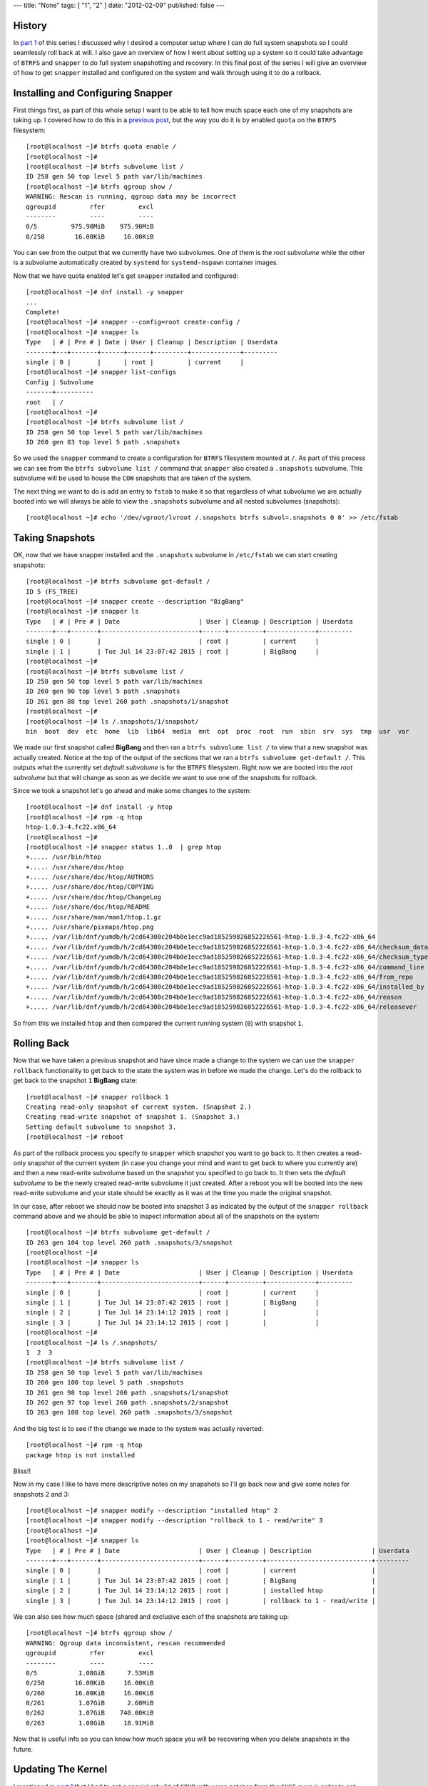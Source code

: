 ---
title: "None"
tags: [ "1", "2" ]
date: "2012-02-09"
published: false
---

.. Fedora BTRFS+Snapper PART 2: Full System Snapshot/Rollback
.. ==========================================================

History
-------

In `part 1`_ of this series I discussed why I desired a computer setup where I
can do full system snapshots so I could seamlessly roll back at will.
I also gave an overview of how I went about setting up a system so it
could take advantage of ``BTRFS`` and ``snapper`` to do full system
snapshotting and recovery. In this final post of the series I will
give an overview of how to get ``snapper`` installed and configured on
the system and walk through using it to do a rollback.

.. _part 1: http://dustymabe.com/2015/07/14/fedora-btrfssnapper-part-1-system-preparation/


Installing and Configuring Snapper
----------------------------------

First things first, as part of this whole setup I want to be able to
tell how much space each one of my snapshots are taking up. I covered
how to do this in a `previous post`_, but the way you do it is by
enabled ``quota`` on the ``BTRFS`` filesystem::

    [root@localhost ~]# btrfs quota enable /      
    [root@localhost ~]# 
    [root@localhost ~]# btrfs subvolume list /
    ID 258 gen 50 top level 5 path var/lib/machines
    [root@localhost ~]# btrfs qgroup show /
    WARNING: Rescan is running, qgroup data may be incorrect
    qgroupid         rfer         excl 
    --------         ----         ---- 
    0/5         975.90MiB    975.90MiB 
    0/258        16.00KiB     16.00KiB

.. _previous post: http://dustymabe.com/2013/09/22/btrfs-how-big-are-my-snapshots/

You can see from the output that we currently have two subvolumes. One
of them is the *root subvolume* while the other is a subvolume
automatically created by ``systemd`` for ``systemd-nspawn`` container
images. 

Now that we have quota enabled let's get ``snapper`` installed and
configured::

    [root@localhost ~]# dnf install -y snapper
    ...
    Complete!
    [root@localhost ~]# snapper --config=root create-config /
    [root@localhost ~]# snapper ls
    Type   | # | Pre # | Date | User | Cleanup | Description | Userdata
    -------+---+-------+------+------+---------+-------------+---------
    single | 0 |       |      | root |         | current     |         
    [root@localhost ~]# snapper list-configs
    Config | Subvolume
    -------+----------
    root   | /        
    [root@localhost ~]#
    [root@localhost ~]# btrfs subvolume list /
    ID 258 gen 50 top level 5 path var/lib/machines
    ID 260 gen 83 top level 5 path .snapshots

So we used the ``snapper`` command to create a configuration for
``BTRFS`` filesystem mounted at ``/``. As part of this process we can
see from the ``btrfs subvolume list /`` command that ``snapper`` also
created a ``.snapshots`` subvolume. This subvolume will be used to
house the ``COW`` snapshots that are taken of the system.

The next thing we want to do is add an entry to ``fstab`` to make it
so that regardless of what subvolume we are actually booted into we
will always be able to view the ``.snapshots`` subvolume and all
nested subvolumes (snapshots)::

    [root@localhost ~]# echo '/dev/vgroot/lvroot /.snapshots btrfs subvol=.snapshots 0 0' >> /etc/fstab
    

Taking Snapshots
----------------

OK, now that we have snapper installed and the ``.snapshots``
subvolume in ``/etc/fstab`` we can start creating snapshots::

    [root@localhost ~]# btrfs subvolume get-default /
    ID 5 (FS_TREE)
    [root@localhost ~]# snapper create --description "BigBang"
    [root@localhost ~]# snapper ls
    Type   | # | Pre # | Date                     | User | Cleanup | Description | Userdata
    -------+---+-------+--------------------------+------+---------+-------------+---------
    single | 0 |       |                          | root |         | current     |         
    single | 1 |       | Tue Jul 14 23:07:42 2015 | root |         | BigBang     |
    [root@localhost ~]# 
    [root@localhost ~]# btrfs subvolume list /
    ID 258 gen 50 top level 5 path var/lib/machines
    ID 260 gen 90 top level 5 path .snapshots
    ID 261 gen 88 top level 260 path .snapshots/1/snapshot
    [root@localhost ~]# 
    [root@localhost ~]# ls /.snapshots/1/snapshot/
    bin  boot  dev  etc  home  lib  lib64  media  mnt  opt  proc  root  run  sbin  srv  sys  tmp  usr  var

We made our first snapshot called **BigBang** and then ran a ``btrfs
subvolume list /`` to view that a new snapshot was actually created.
Notice at the top of the output of the sections that we ran a ``btrfs
subvolume get-default /``. This outputs what the currently set *default
subvolume* is for the ``BTRFS`` filesystem. Right now we are booted
into the *root subvolume* but that will change as soon as we decide we
want to use one of the snapshots for rollback.

Since we took a snapshot let's go ahead and make some changes to the system::

    [root@localhost ~]# dnf install -y htop
    [root@localhost ~]# rpm -q htop
    htop-1.0.3-4.fc22.x86_64
    [root@localhost ~]# 
    [root@localhost ~]# snapper status 1..0  | grep htop
    +..... /usr/bin/htop
    +..... /usr/share/doc/htop
    +..... /usr/share/doc/htop/AUTHORS
    +..... /usr/share/doc/htop/COPYING
    +..... /usr/share/doc/htop/ChangeLog
    +..... /usr/share/doc/htop/README
    +..... /usr/share/man/man1/htop.1.gz
    +..... /usr/share/pixmaps/htop.png
    +..... /var/lib/dnf/yumdb/h/2cd64300c204b0e1ecc9ad185259826852226561-htop-1.0.3-4.fc22-x86_64
    +..... /var/lib/dnf/yumdb/h/2cd64300c204b0e1ecc9ad185259826852226561-htop-1.0.3-4.fc22-x86_64/checksum_data
    +..... /var/lib/dnf/yumdb/h/2cd64300c204b0e1ecc9ad185259826852226561-htop-1.0.3-4.fc22-x86_64/checksum_type
    +..... /var/lib/dnf/yumdb/h/2cd64300c204b0e1ecc9ad185259826852226561-htop-1.0.3-4.fc22-x86_64/command_line
    +..... /var/lib/dnf/yumdb/h/2cd64300c204b0e1ecc9ad185259826852226561-htop-1.0.3-4.fc22-x86_64/from_repo
    +..... /var/lib/dnf/yumdb/h/2cd64300c204b0e1ecc9ad185259826852226561-htop-1.0.3-4.fc22-x86_64/installed_by
    +..... /var/lib/dnf/yumdb/h/2cd64300c204b0e1ecc9ad185259826852226561-htop-1.0.3-4.fc22-x86_64/reason
    +..... /var/lib/dnf/yumdb/h/2cd64300c204b0e1ecc9ad185259826852226561-htop-1.0.3-4.fc22-x86_64/releasever

So from this we installed ``htop`` and then compared the current running
system (``0``) with snapshot ``1``.


Rolling Back
------------

Now that we have taken a previous snapshot and have since made a
change to the system we can use the ``snapper rollback`` functionality
to get back to the state the system was in before we made the change.
Let's do the rollback to get back to the snapshot ``1`` **BigBang** state::

    [root@localhost ~]# snapper rollback 1
    Creating read-only snapshot of current system. (Snapshot 2.)
    Creating read-write snapshot of snapshot 1. (Snapshot 3.)
    Setting default subvolume to snapshot 3.
    [root@localhost ~]# reboot

As part of the rollback process you specify to ``snapper`` which
snapshot you want to go back to. It then creates a read-only snapshot
of the current system (in case you change your mind and want to get
back to where you currently are) and then a new read-write subvolume 
based on the snapshot you specified to go back to. It then sets the 
*default subvolume* to be the newly created read-write subvolume it
just created. After a reboot you will be booted into the new
read-write subvolume and your state should be exactly as it was at the
time you made the original snapshot.

In our case, after reboot we should now be booted into snapshot 3 as
indicated by the output of the ``snapper rollback`` command above and
we should be able to inspect information about all of the snapshots on
the system::

    [root@localhost ~]# btrfs subvolume get-default /
    ID 263 gen 104 top level 260 path .snapshots/3/snapshot
    [root@localhost ~]# 
    [root@localhost ~]# snapper ls
    Type   | # | Pre # | Date                     | User | Cleanup | Description | Userdata
    -------+---+-------+--------------------------+------+---------+-------------+---------
    single | 0 |       |                          | root |         | current     |         
    single | 1 |       | Tue Jul 14 23:07:42 2015 | root |         | BigBang     |         
    single | 2 |       | Tue Jul 14 23:14:12 2015 | root |         |             |         
    single | 3 |       | Tue Jul 14 23:14:12 2015 | root |         |             |         
    [root@localhost ~]# 
    [root@localhost ~]# ls /.snapshots/
    1  2  3
    [root@localhost ~]# btrfs subvolume list /
    ID 258 gen 50 top level 5 path var/lib/machines
    ID 260 gen 100 top level 5 path .snapshots
    ID 261 gen 98 top level 260 path .snapshots/1/snapshot
    ID 262 gen 97 top level 260 path .snapshots/2/snapshot
    ID 263 gen 108 top level 260 path .snapshots/3/snapshot

And the big test is to see if the change we made to the system was
actually reverted::

    [root@localhost ~]# rpm -q htop
    package htop is not installed

Bliss!!

Now in my case I like to have more descriptive notes on my snapshots
so I'll go back now and give some notes for snapshots 2 and 3::

    [root@localhost ~]# snapper modify --description "installed htop" 2
    [root@localhost ~]# snapper modify --description "rollback to 1 - read/write" 3 
    [root@localhost ~]# 
    [root@localhost ~]# snapper ls
    Type   | # | Pre # | Date                     | User | Cleanup | Description                | Userdata
    -------+---+-------+--------------------------+------+---------+----------------------------+---------
    single | 0 |       |                          | root |         | current                    |         
    single | 1 |       | Tue Jul 14 23:07:42 2015 | root |         | BigBang                    |         
    single | 2 |       | Tue Jul 14 23:14:12 2015 | root |         | installed htop             |         
    single | 3 |       | Tue Jul 14 23:14:12 2015 | root |         | rollback to 1 - read/write |


We can also see how much space (shared and exclusive each of the
snapshots are taking up::

    [root@localhost ~]# btrfs qgroup show / 
    WARNING: Qgroup data inconsistent, rescan recommended
    qgroupid         rfer         excl 
    --------         ----         ---- 
    0/5           1.08GiB      7.53MiB 
    0/258        16.00KiB     16.00KiB 
    0/260        16.00KiB     16.00KiB 
    0/261         1.07GiB      2.60MiB 
    0/262         1.07GiB    740.00KiB 
    0/263         1.08GiB     18.91MiB

Now that is useful info so you can know how much space you will be
recovering when you delete snapshots in the future.



Updating The Kernel
-------------------

I mentioned in `part 1`_ that I had to get a special rebuild of
``GRUB`` with some patches from the ``SUSE`` guys in order to get
booting from the default subvolume to work. This was all needed so
that I can update the kernel as normal and have the ``GRUB`` files that
get used be the ones that are in the actual subvolume I am currently
using. So let's test it out by doing a full system update (including 
a kernel update):: 


    [root@localhost ~]# dnf update -y
    ...
    Install    8 Packages
    Upgrade  173 Packages
    ...
    Complete!
    [root@localhost ~]# rpm -q kernel
    kernel-4.0.4-301.fc22.x86_64
    kernel-4.0.7-300.fc22.x86_64
    [root@localhost ~]# 
    [root@localhost ~]# btrfs qgroup show /
    WARNING: Qgroup data inconsistent, rescan recommended
    qgroupid         rfer         excl 
    --------         ----         ---- 
    0/5           1.08GiB      7.53MiB 
    0/258        16.00KiB     16.00KiB 
    0/260        16.00KiB     16.00KiB 
    0/261         1.07GiB     11.96MiB 
    0/262         1.07GiB    740.00KiB 
    0/263         1.19GiB    444.35MiB

So we did a full system upgrade that upgraded 173 packages and
installed a few others. We can see now that the current subvolume 
(snapshot ``3`` with ID ``263``) now has 444MiB of exclusive data.
This makes sense since all of the other snapshots were from before the
full system update.

Let's create a new snapshot that represents the state of the system
right after we did the full system update and then reboot::

    [root@localhost ~]# snapper create --description "full system upgrade"
    [root@localhost ~]# reboot

After reboot we can now check to see if we have properly booted the
recently installed kernel::

    [root@localhost ~]# rpm -q kernel
    kernel-4.0.4-301.fc22.x86_64
    kernel-4.0.7-300.fc22.x86_64
    [root@localhost ~]# uname -r
    4.0.7-300.fc22.x86_64

Bliss again. Yay! And I'm Done. 

| Enjoy!
|
| Dusty
